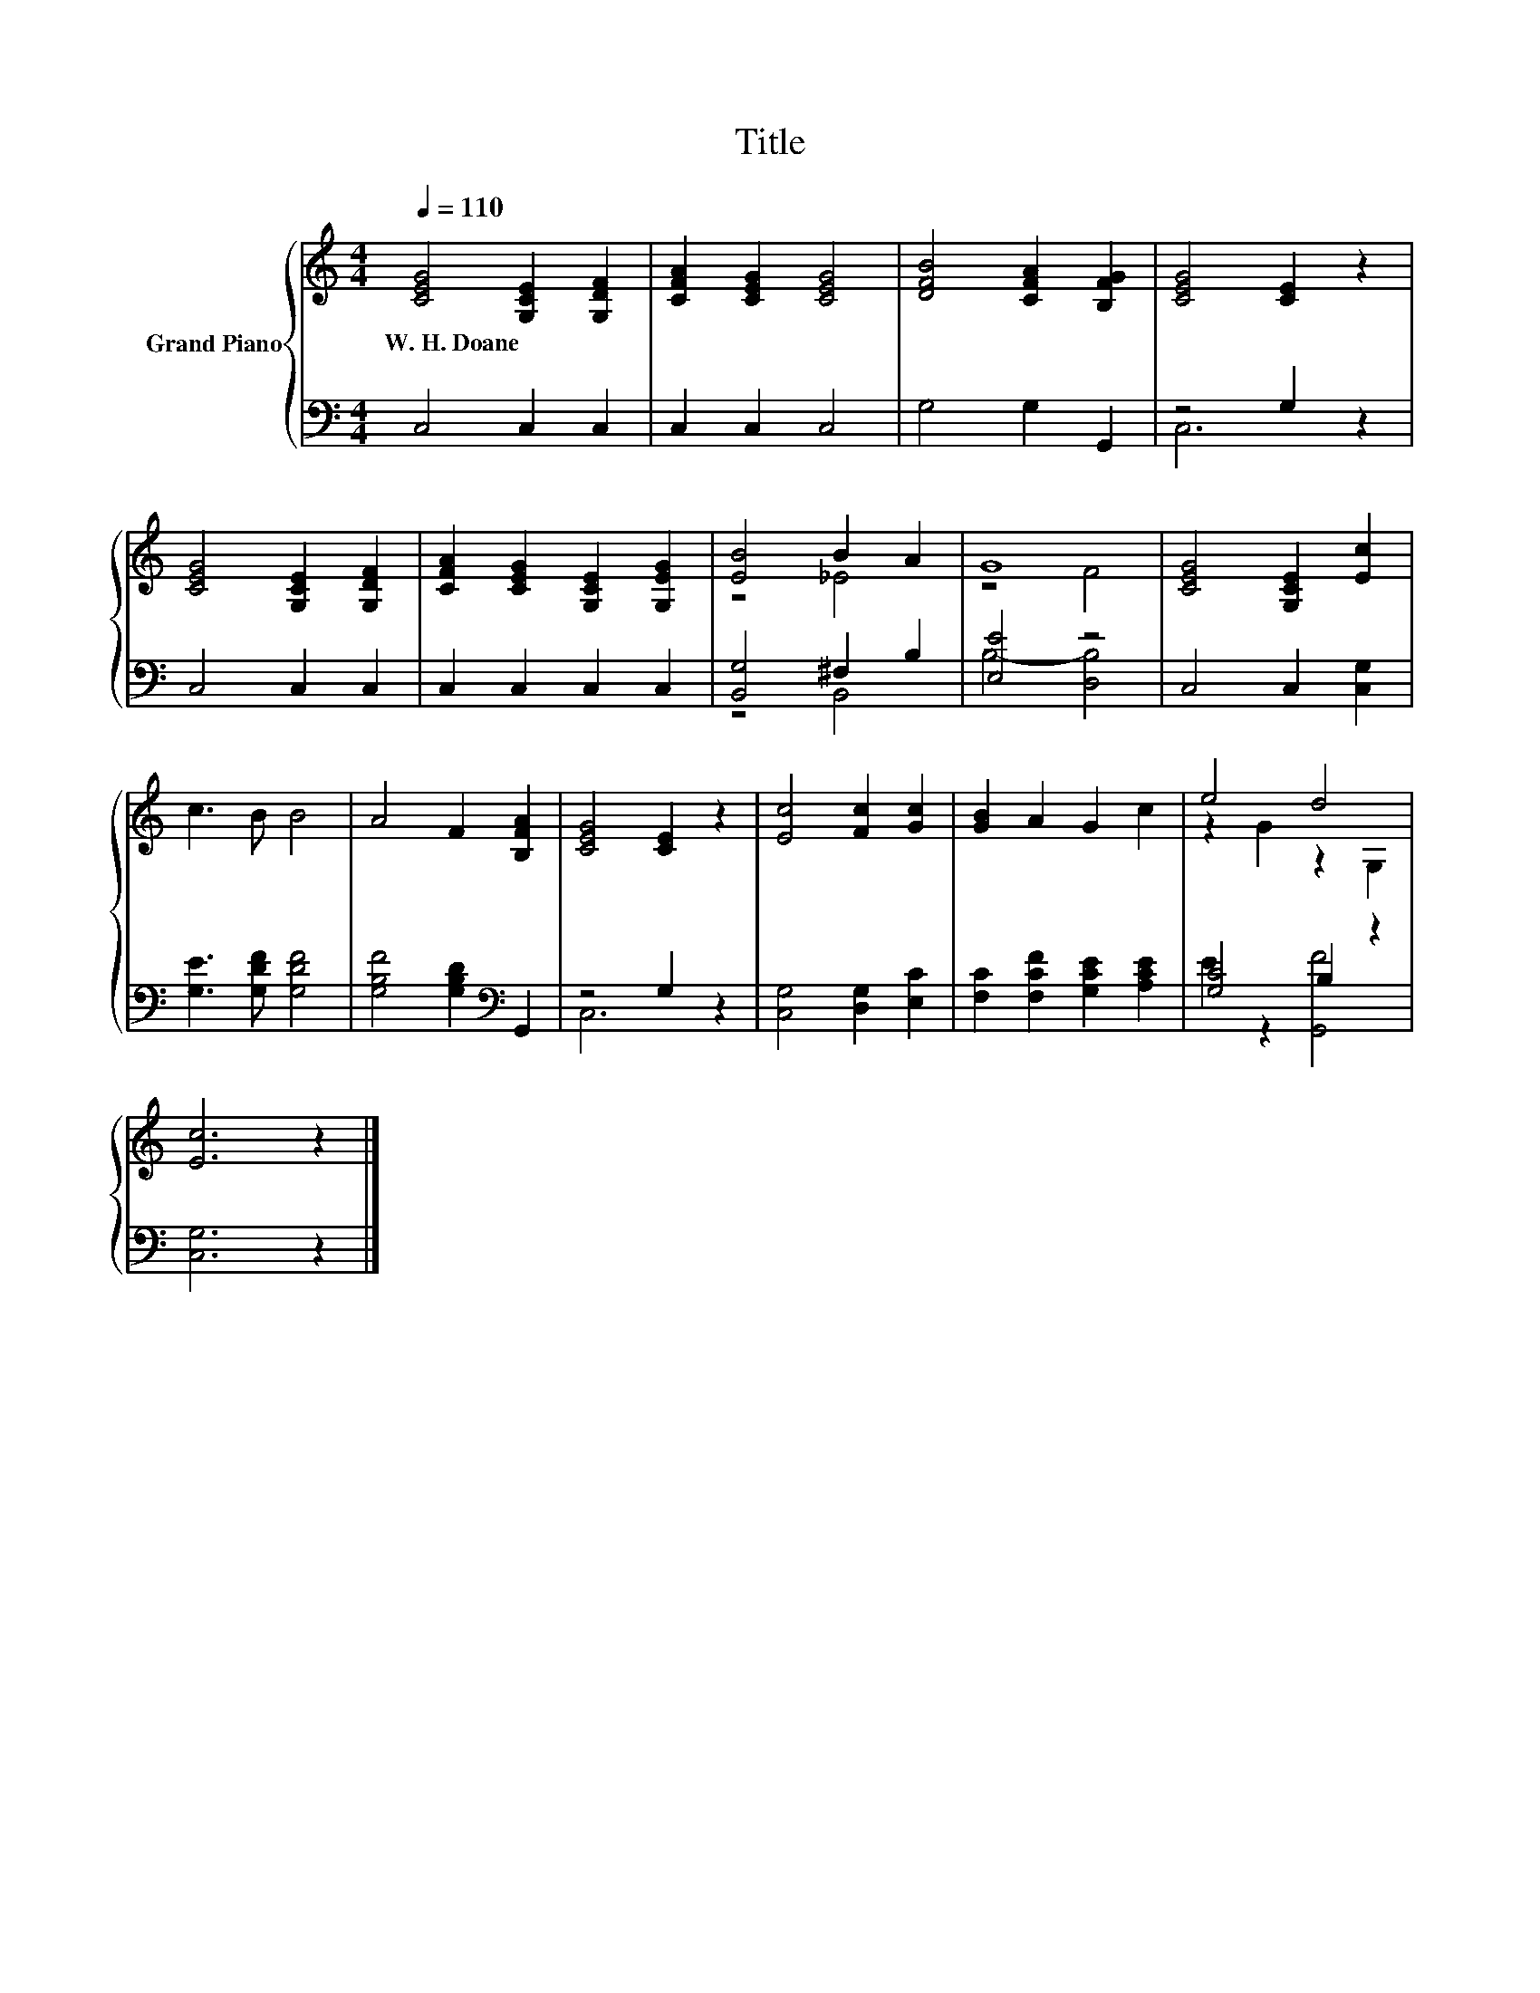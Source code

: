 X:1
T:Title
%%score { ( 1 4 ) | ( 2 3 ) }
L:1/8
Q:1/4=110
M:4/4
K:C
V:1 treble nm="Grand Piano"
V:4 treble 
V:2 bass 
V:3 bass 
V:1
 [CEG]4 [G,CE]2 [G,DF]2 | [CFA]2 [CEG]2 [CEG]4 | [DFB]4 [CFA]2 [B,FG]2 | [CEG]4 [CE]2 z2 | %4
w: W.~H.~Doane * *||||
 [CEG]4 [G,CE]2 [G,DF]2 | [CFA]2 [CEG]2 [G,CE]2 [G,EG]2 | [EB]4 B2 A2 | G8 | [CEG]4 [G,CE]2 [Ec]2 | %9
w: |||||
 c3 B B4 | A4 F2 [B,FA]2 | [CEG]4 [CE]2 z2 | [Ec]4 [Fc]2 [Gc]2 | [GB]2 A2 G2 c2 | e4 d4 | %15
w: ||||||
 [Ec]6 z2 |] %16
w: |
V:2
 C,4 C,2 C,2 | C,2 C,2 C,4 | G,4 G,2 G,,2 | z4 G,2 z2 | C,4 C,2 C,2 | C,2 C,2 C,2 C,2 | %6
 [B,,G,]4 ^F,2 B,2 | [E,E]4 z4 | C,4 C,2 [C,G,]2 | [G,E]3 [G,DF] [G,DF]4 | %10
 [G,B,F]4 [G,B,D]2[K:bass] G,,2 | z4 G,2 z2 | [C,G,]4 [D,G,]2 [E,C]2 | %13
 [F,C]2 [F,CF]2 [G,CE]2 [A,CE]2 | [G,C]4 B,2 z2 | [C,G,]6 z2 |] %16
V:3
 x8 | x8 | x8 | C,6 z2 | x8 | x8 | z4 B,,4 | B,4- [D,B,]4 | x8 | x8 | x6[K:bass] x2 | C,6 z2 | x8 | %13
 x8 | E2 z2 [G,,F]4 | x8 |] %16
V:4
 x8 | x8 | x8 | x8 | x8 | x8 | z4 _E4 | z4 F4 | x8 | x8 | x8 | x8 | x8 | x8 | z2 G2 z2 G,2 | x8 |] %16

